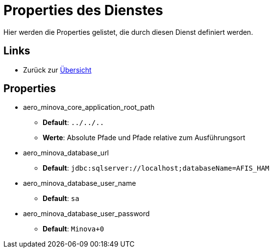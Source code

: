 = Properties des Dienstes

Hier werden die Properties gelistet, die durch diesen Dienst definiert werden.

== Links

* Zurück zur xref:index.adoc[Übersicht]

== Properties
* aero_minova_core_application_root_path

** *Default*: `../../..`

** *Werte*: Absolute Pfade und Pfade relative zum Ausführungsort

* aero_minova_database_url

** *Default*: `jdbc:sqlserver://localhost;databaseName=AFIS_HAM`

* aero_minova_database_user_name

** *Default*: `sa`

* aero_minova_database_user_password

** *Default*: `Minova+0`
